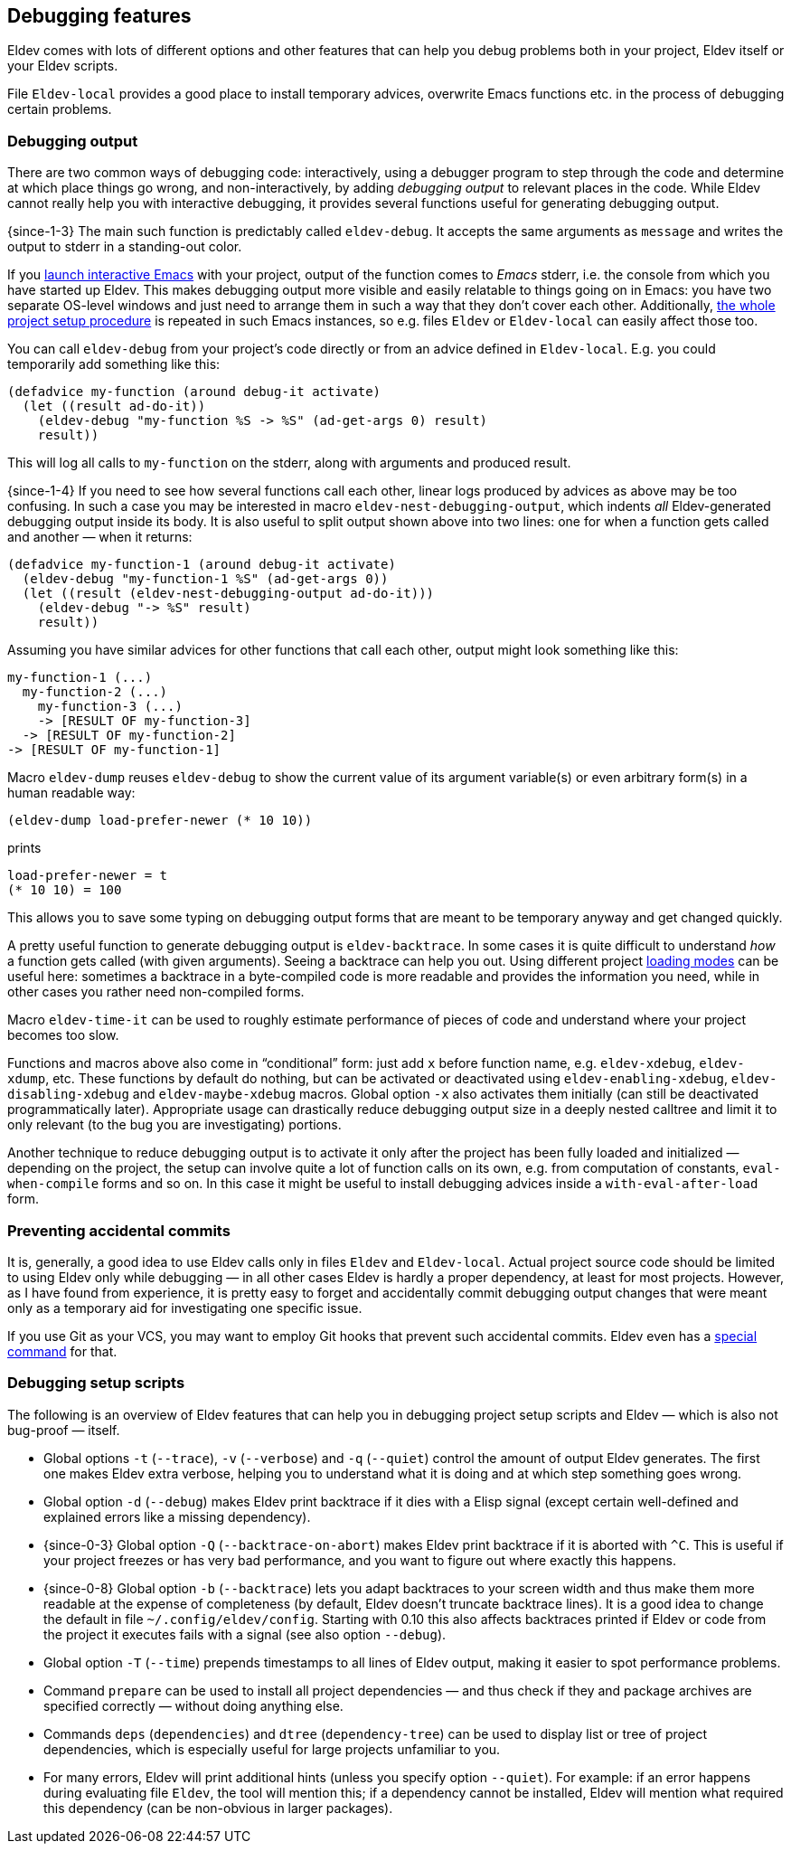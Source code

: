 [#debugging-features]
== Debugging features

Eldev comes with lots of different options and other features that can
help you debug problems both in your project, Eldev itself or your
Eldev scripts.

File `Eldev-local` provides a good place to install temporary advices,
overwrite Emacs functions etc. in the process of debugging certain
problems.

=== Debugging output

There are two common ways of debugging code: interactively, using a
debugger program to step through the code and determine at which place
things go wrong, and non-interactively, by adding _debugging output_
to relevant places in the code.  While Eldev cannot really help you
with interactive debugging, it provides several functions useful for
generating debugging output.

{since-1-3} The main such function is predictably called
`eldev-debug`.  It accepts the same arguments as `message` and writes
the output to stderr in a standing-out color.

If you <<running-emacs,launch interactive Emacs>> with your project,
output of the function comes to _Emacs_ stderr, i.e. the console from
which you have started up Eldev.  This makes debugging output more
visible and easily relatable to things going on in Emacs: you have two
separate OS-level windows and just need to arrange them in such a way
that they don’t cover each other.  Additionally, <<setup-procedure,the
whole project setup procedure>> is repeated in such Emacs instances,
so e.g. files `Eldev` or `Eldev-local` can easily affect those too.

You can call `eldev-debug` from your project’s code directly or from
an advice defined in `Eldev-local`.  E.g. you could temporarily add
something like this:

[source]
----
(defadvice my-function (around debug-it activate)
  (let ((result ad-do-it))
    (eldev-debug "my-function %S -> %S" (ad-get-args 0) result)
    result))
----

This will log all calls to `my-function` on the stderr, along with
arguments and produced result.

{since-1-4} If you need to see how several functions call each other,
linear logs produced by advices as above may be too confusing.  In
such a case you may be interested in macro
`eldev-nest-debugging-output`, which indents _all_ Eldev-generated
debugging output inside its body.  It is also useful to split output
shown above into two lines: one for when a function gets called and
another — when it returns:

[source]
----
(defadvice my-function-1 (around debug-it activate)
  (eldev-debug "my-function-1 %S" (ad-get-args 0))
  (let ((result (eldev-nest-debugging-output ad-do-it)))
    (eldev-debug "-> %S" result)
    result))
----

Assuming you have similar advices for other functions that call each
other, output might look something like this:

    my-function-1 (...)
      my-function-2 (...)
        my-function-3 (...)
        -> [RESULT OF my-function-3]
      -> [RESULT OF my-function-2]
    -> [RESULT OF my-function-1]

Macro `eldev-dump` reuses `eldev-debug` to show the current value of
its argument variable(s) or even arbitrary form(s) in a human readable
way:

[source]
----
(eldev-dump load-prefer-newer (* 10 10))
----

prints

    load-prefer-newer = t
    (* 10 10) = 100

This allows you to save some typing on debugging output forms that are
meant to be temporary anyway and get changed quickly.

A pretty useful function to generate debugging output is
`eldev-backtrace`.  In some cases it is quite difficult to understand
_how_ a function gets called (with given arguments).  Seeing a
backtrace can help you out.  Using different project
<<loading-modes,loading modes>> can be useful here: sometimes a
backtrace in a byte-compiled code is more readable and provides the
information you need, while in other cases you rather need
non-compiled forms.

Macro `eldev-time-it` can be used to roughly estimate performance of
pieces of code and understand where your project becomes too slow.

Functions and macros above also come in “conditional” form: just add
`x` before function name, e.g. `eldev-xdebug`, `eldev-xdump`, etc.
These functions by default do nothing, but can be activated or
deactivated using `eldev-enabling-xdebug`, `eldev-disabling-xdebug`
and `eldev-maybe-xdebug` macros.  Global option `-x` also activates
them initially (can still be deactivated programmatically later).
Appropriate usage can drastically reduce debugging output size in a
deeply nested calltree and limit it to only relevant (to the bug you
are investigating) portions.

Another technique to reduce debugging output is to activate it only
after the project has been fully loaded and initialized — depending on
the project, the setup can involve quite a lot of function calls on
its own, e.g. from computation of constants, `eval-when-compile` forms
and so on.  In this case it might be useful to install debugging
advices inside a `with-eval-after-load` form.

=== Preventing accidental commits

It is, generally, a good idea to use Eldev calls only in files `Eldev`
and `Eldev-local`.  Actual project source code should be limited to
using Eldev only while debugging — in all other cases Eldev is hardly
a proper dependency, at least for most projects.  However, as I have
found from experience, it is pretty easy to forget and accidentally
commit debugging output changes that were meant only as a temporary
aid for investigating one specific issue.

If you use Git as your VCS, you may want to employ Git hooks that
prevent such accidental commits.  Eldev even has a <<githooks,special
command>> for that.

=== Debugging setup scripts

The following is an overview of Eldev features that can help you in
debugging project setup scripts and Eldev — which is also not
bug-proof — itself.

* Global options `-t` (`--trace`), `-v` (`--verbose`) and `-q`
  (`--quiet`) control the amount of output Eldev generates.  The first
  one makes Eldev extra verbose, helping you to understand what it is
  doing and at which step something goes wrong.

* Global option `-d` (`--debug`) makes Eldev print backtrace if it
  dies with a Elisp signal (except certain well-defined and explained
  errors like a missing dependency).

* {since-0-3} Global option `-Q` (`--backtrace-on-abort`) makes Eldev
  print backtrace if it is aborted with `^C`.  This is useful if your
  project freezes or has very bad performance, and you want to figure
  out where exactly this happens.

* {since-0-8} Global option `-b` (`--backtrace`) lets you adapt
  backtraces to your screen width and thus make them more readable at
  the expense of completeness (by default, Eldev doesn’t truncate
  backtrace lines).  It is a good idea to change the default in file
  `~/.config/eldev/config`.  Starting with 0.10 this also affects
  backtraces printed if Eldev or code from the project it executes
  fails with a signal (see also option `--debug`).

* Global option `-T` (`--time`) prepends timestamps to all lines of
  Eldev output, making it easier to spot performance problems.

* Command `prepare` can be used to install all project dependencies —
  and thus check if they and package archives are specified correctly
  — without doing anything else.

* Commands `deps` (`dependencies`) and `dtree` (`dependency-tree`) can
  be used to display list or tree of project dependencies, which is
  especially useful for large projects unfamiliar to you.

* For many errors, Eldev will print additional hints (unless you
  specify option `--quiet`).  For example: if an error happens during
  evaluating file `Eldev`, the tool will mention this; if a dependency
  cannot be installed, Eldev will mention what required this
  dependency (can be non-obvious in larger packages).
